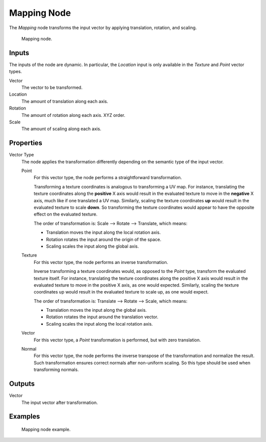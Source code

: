 .. _bpy.types.ShaderNodeMapping:

************
Mapping Node
************

The *Mapping* node transforms the input vector by applying translation, rotation, and scaling.

.. figure:: /images/render_shader-nodes_vector_mapping_node.png

   Mapping node.


Inputs
======

The inputs of the node are dynamic. In particular, the *Location* input is only available in
the *Texture* and *Point* vector types.

Vector
   The vector to be transformed.

Location
   The amount of translation along each axis.

Rotation
   The amount of rotation along each axis. XYZ order.

Scale
   The amount of scaling along each axis.


Properties
==========

Vector Type
   The node applies the transformation differently depending on the semantic type of the input vector.

   Point
      For this vector type, the node performs a straightforward transformation.

      Transforming a texture coordinates is analogous to transforming a UV map.
      For instance, translating the texture coordinates along the **positive** X axis would result
      in the evaluated texture to move in the **negative** X axis, much like if one translated a UV map.
      Similarly, scaling the texture coordinates **up** would result in the evaluated texture to scale **down**.
      So transforming the texture coordinates would appear to have the opposite effect on the evaluated texture.

      The order of transformation is: Scale --> Rotate --> Translate, which means:

      - Translation moves the input along the local rotation axis.
      - Rotation rotates the input around the origin of the space.
      - Scaling scales the input along the global axis.

   Texture
      For this vector type, the node performs an inverse transformation.

      Inverse transforming a texture coordinates would, as opposed to the *Point* type,
      transform the evaluated texture itself. For instance, translating the texture coordinates along
      the positive X axis would result in the evaluated texture to move in the positive X axis,
      as one would expected. Similarly, scaling the texture coordinates up would result in
      the evaluated texture to scale up, as one would expect.

      The order of transformation is: Translate --> Rotate --> Scale, which means:

      - Translation moves the input along the global axis.
      - Rotation rotates the input around the translation vector.
      - Scaling scales the input along the local rotation axis.

   Vector
      For this vector type, a *Point* transformation is performed, but with zero translation.

   Normal
      For this vector type, the node performs the inverse transpose of the transformation and normalize the result.
      Such transformation ensures correct normals after non-uniform scaling.
      So this type should be used when transforming normals.


Outputs
=======

Vector
   The input vector after transformation.


Examples
========

.. figure:: /images/render_shader-nodes_vector_mapping_example.png

   Mapping node example.
